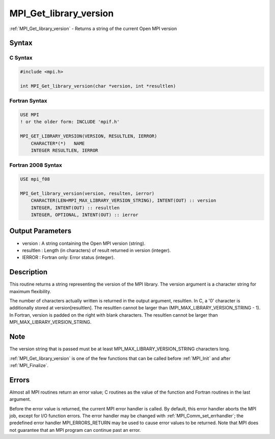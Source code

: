 .. _mpi_get_library_version:

MPI_Get_library_version
=======================

.. include_body

:ref:`MPI_Get_library_version` - Returns a string of the current Open MPI
version

Syntax
------

C Syntax
^^^^^^^^

.. code:: c

   #include <mpi.h>

   int MPI_Get_library_version(char *version, int *resultlen)

Fortran Syntax
^^^^^^^^^^^^^^

.. code:: fortran

   USE MPI
   ! or the older form: INCLUDE 'mpif.h'

   MPI_GET_LIBRARY_VERSION(VERSION, RESULTLEN, IERROR)
       CHARACTER*(*)   NAME
       INTEGER RESULTLEN, IERROR

Fortran 2008 Syntax
^^^^^^^^^^^^^^^^^^^

.. code:: fortran

   USE mpi_f08

   MPI_Get_library_version(version, resulten, ierror)
       CHARACTER(LEN=MPI_MAX_LIBRARY_VERSION_STRING), INTENT(OUT) :: version
       INTEGER, INTENT(OUT) :: resultlen
       INTEGER, OPTIONAL, INTENT(OUT) :: ierror

Output Parameters
-----------------

-  version : A string containing the Open MPI version (string).
-  resultlen : Length (in characters) of result returned in version
   (integer).
-  IERROR : Fortran only: Error status (integer).

Description
-----------

This routine returns a string representing the version of the MPI
library. The version argument is a character string for maximum
flexibility.

The number of characters actually written is returned in the output
argument, resultlen. In C, a '0' character is additionally stored at
version[resultlen]. The resultlen cannot be larger than
(MPI_MAX_LIBRARY_VERSION_STRING - 1). In Fortran, version is padded on
the right with blank characters. The resultlen cannot be larger than
MPI_MAX_LIBRARY_VERSION_STRING.

Note
----

The version string that is passed must be at least
MPI_MAX_LIBRARY_VERSION_STRING characters long.

:ref:`MPI_Get_library_version` is one of the few functions that can be called
before :ref:`MPI_Init` and after :ref:`MPI_Finalize`.

Errors
------

Almost all MPI routines return an error value; C routines as the value
of the function and Fortran routines in the last argument.

Before the error value is returned, the current MPI error handler is
called. By default, this error handler aborts the MPI job, except for
I/O function errors. The error handler may be changed with
:ref:`MPI_Comm_set_errhandler`; the predefined error handler MPI_ERRORS_RETURN
may be used to cause error values to be returned. Note that MPI does not
guarantee that an MPI program can continue past an error.


.. seealso:: :ref:`MPI_Get_version`
